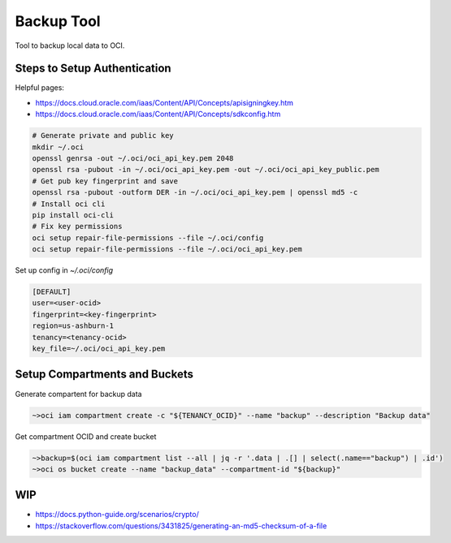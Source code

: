###########
Backup Tool
###########

Tool to backup local data to OCI.

=============================
Steps to Setup Authentication
=============================

Helpful pages:

* https://docs.cloud.oracle.com/iaas/Content/API/Concepts/apisigningkey.htm
* https://docs.cloud.oracle.com/iaas/Content/API/Concepts/sdkconfig.htm


.. code-block:: none

    # Generate private and public key
    mkdir ~/.oci
    openssl genrsa -out ~/.oci/oci_api_key.pem 2048
    openssl rsa -pubout -in ~/.oci/oci_api_key.pem -out ~/.oci/oci_api_key_public.pem
    # Get pub key fingerprint and save
    openssl rsa -pubout -outform DER -in ~/.oci/oci_api_key.pem | openssl md5 -c
    # Install oci cli
    pip install oci-cli
    # Fix key permissions
    oci setup repair-file-permissions --file ~/.oci/config
    oci setup repair-file-permissions --file ~/.oci/oci_api_key.pem


Set up config in `~/.oci/config`

.. code-block:: none

    [DEFAULT]
    user=<user-ocid>
    fingerprint=<key-fingerprint>
    region=us-ashburn-1
    tenancy=<tenancy-ocid>
    key_file=~/.oci/oci_api_key.pem


==============================
Setup Compartments and Buckets
==============================

Generate compartent for backup data

.. code-block:: none

    ~>oci iam compartment create -c "${TENANCY_OCID}" --name "backup" --description "Backup data"

Get compartment OCID and create bucket

.. code-block:: none

    ~>backup=$(oci iam compartment list --all | jq -r '.data | .[] | select(.name=="backup") | .id')
    ~>oci os bucket create --name "backup_data" --compartment-id "${backup}"

===
WIP
===

* https://docs.python-guide.org/scenarios/crypto/
* https://stackoverflow.com/questions/3431825/generating-an-md5-checksum-of-a-file
